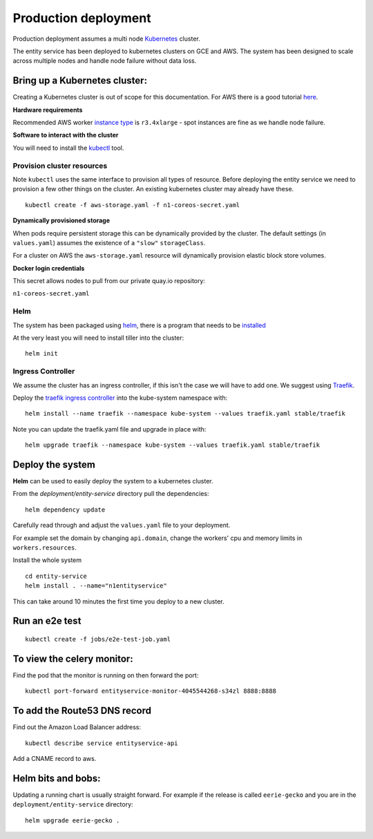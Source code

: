 Production deployment
=====================

Production deployment assumes a multi node `Kubernetes <https://kubernetes.io/docs/home/>`__
cluster.

The entity service has been deployed to kubernetes clusters on GCE and
AWS. The system has been designed to scale across multiple nodes
and handle node failure without data loss.

Bring up a Kubernetes cluster:
------------------------------

Creating a Kubernetes cluster is out of scope for this documentation.
For AWS there is a good tutorial `here <https://github.com/coreos/kube-aws>`__.

**Hardware requirements**

Recommended AWS worker `instance type <https://aws.amazon.com/ec2/instance-types/>`__
is ``r3.4xlarge`` - spot instances are fine as we handle node failure.


**Software to interact with the cluster**

You will need to install the `kubectl <https://kubernetes.io/docs/tasks/kubectl/install/>`__
tool.


Provision cluster resources
~~~~~~~~~~~~~~~~~~~~~~~~~~~

Note ``kubectl`` uses the same interface to provision all types of
resource. Before deploying the entity service we need to provision a few other
things on the cluster. An existing kubernetes cluster may already have
these.

::

    kubectl create -f aws-storage.yaml -f n1-coreos-secret.yaml


**Dynamically provisioned storage**

When pods require persistent storage this can be dynamically
provided by the cluster. The default settings (in ``values.yaml``)
assumes the existence of a ``"slow"`` ``storageClass``.

For a cluster on AWS the ``aws-storage.yaml`` resource will dynamically
provision elastic block store volumes.

**Docker login credentials**

This secret allows nodes to pull from our private quay.io repository:

``n1-coreos-secret.yaml``


Helm
~~~~

The system has been packaged using `helm <https://github.com/kubernetes/helm>`__,
there is a program that needs to be `installed <https://github.com/kubernetes/helm/blob/master/docs/install.md>`__

At the very least you will need to install tiller into the cluster::

    helm init


Ingress Controller
~~~~~~~~~~~~~~~~~~

We assume the cluster has an ingress controller, if this isn't the case
we will have to add one. We suggest using `Traefik <https://traefik.io/>`__.

Deploy the `traefik ingress
controller <https://docs.traefik.io/user-guide/kubernetes/>`__ into the
kube-system namespace with:

::

    helm install --name traefik --namespace kube-system --values traefik.yaml stable/traefik

Note you can update the traefik.yaml file and upgrade in place with:

::

    helm upgrade traefik --namespace kube-system --values traefik.yaml stable/traefik



Deploy the system
-----------------

**Helm** can be used to easily deploy the system to a kubernetes cluster.

From the `deployment/entity-service` directory pull the dependencies:

::

    helm dependency update

Carefully read through and adjust the ``values.yaml`` file to your deployment.

For example set the domain by changing ``api.domain``, change the workers' cpu \
and memory limits in ``workers.resources``.



Install the whole system

::

    cd entity-service
    helm install . --name="n1entityservice"

This can take around 10 minutes the first time you deploy to a new cluster.

Run an e2e test
---------------

::

    kubectl create -f jobs/e2e-test-job.yaml

To view the celery monitor:
---------------------------

Find the pod that the monitor is running on then forward the port:

::

    kubectl port-forward entityservice-monitor-4045544268-s34zl 8888:8888

To add the Route53 DNS record
-----------------------------

Find out the Amazon Load Balancer address:

::

    kubectl describe service entityservice-api

Add a CNAME record to aws.

Helm bits and bobs:
-------------------

Updating a running chart is usually straight forward. For example if the
release is called ``eerie-gecko`` and you are in the
``deployment/entity-service`` directory:

::

    helm upgrade eerie-gecko .

